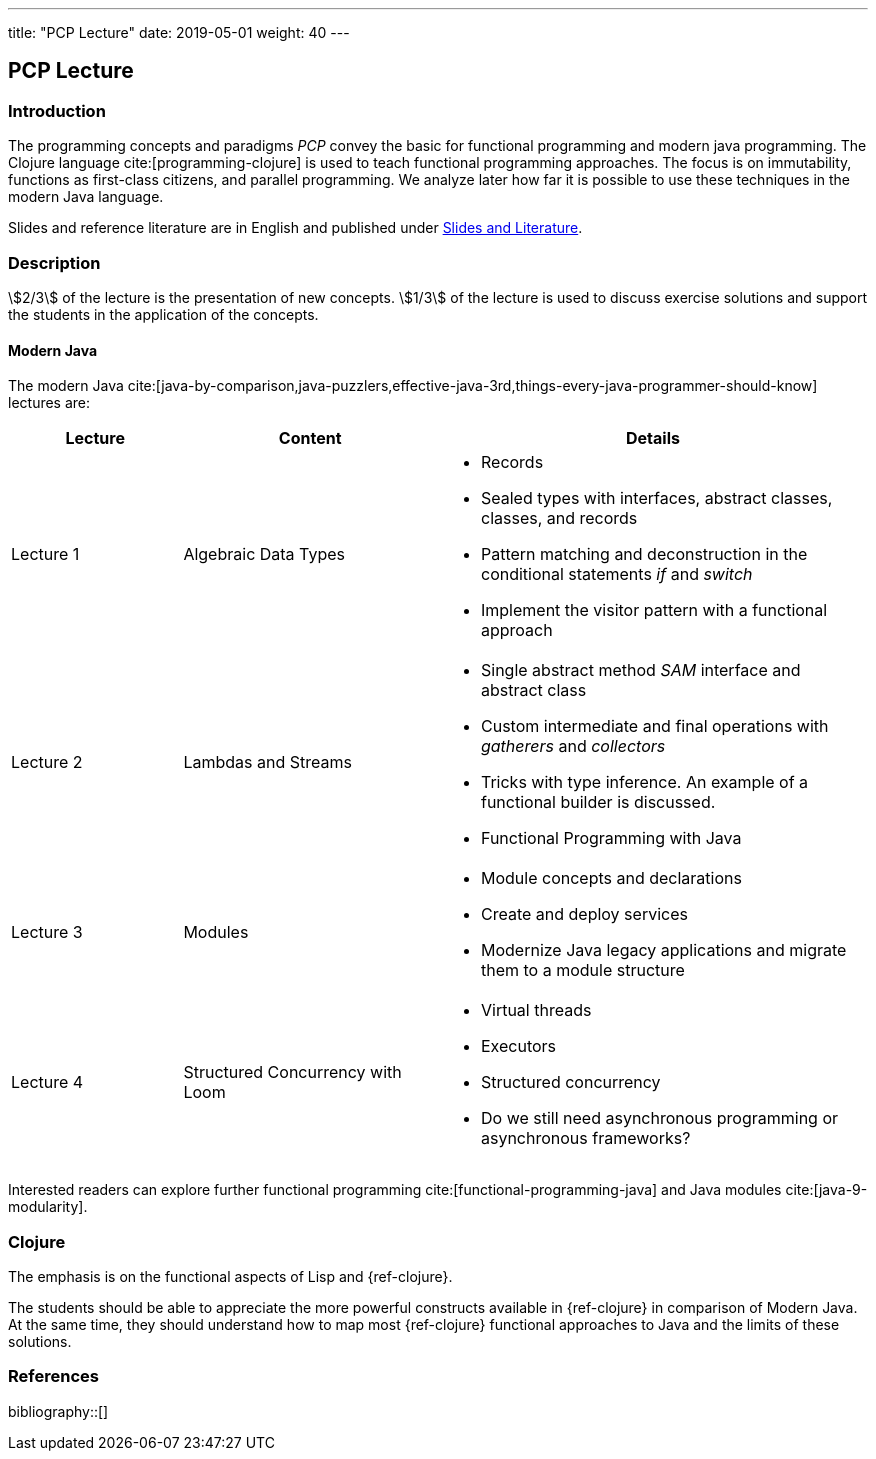 ---
title: "PCP Lecture"
date: 2019-05-01
weight: 40
---

== PCP Lecture

=== Introduction

The programming concepts and paradigms _PCP_ convey the basic for functional programming and modern java programming.
The Clojure language cite:[programming-clojure] is used to teach functional programming approaches.
The focus is on immutability, functions as first-class citizens, and parallel programming.
We analyze later how far it is possible to use these techniques in the modern Java language.

Slides and reference literature are in English and published under link:../#modern-java-and-selected-jvm-languages-lectures[Slides and Literature].

=== Description

stem:[2/3] of the lecture is the presentation of new concepts.
stem:[1/3] of the lecture is used to discuss exercise solutions and support the students in the application of the concepts.

==== Modern Java

The modern Java cite:[java-by-comparison,java-puzzlers,effective-java-3rd,things-every-java-programmer-should-know] lectures are:

[cols="2,3,5",frame=all, grid=all]
|====
|Lecture|Content|Details

|Lecture 1
|Algebraic Data Types
a|- Records
- Sealed types with interfaces, abstract classes, classes, and records
- Pattern matching and deconstruction in the conditional statements _if_ and _switch_
- Implement the visitor pattern with a functional approach

|Lecture 2
|Lambdas and Streams
a| - Single abstract method _SAM_ interface and abstract class
- Custom intermediate and final operations with _gatherers_ and _collectors_
- Tricks with type inference.
An example of a functional builder is discussed.
- Functional Programming with Java

|Lecture 3
|Modules
a| - Module concepts and declarations
- Create and deploy services
- Modernize Java legacy applications and migrate them to a module structure

|Lecture 4
|Structured Concurrency with Loom
a|- Virtual threads
- Executors
- Structured concurrency
- Do we still need asynchronous programming or asynchronous frameworks?
|====

Interested readers can explore further functional programming cite:[functional-programming-java] and Java modules cite:[java-9-modularity].

=== Clojure

The emphasis is on the functional aspects of Lisp and {ref-clojure}.

The students should be able to appreciate the more powerful constructs available in {ref-clojure} in comparison of Modern Java.
At the same time, they should understand how to map most {ref-clojure} functional approaches to Java and the limits of these solutions.

=== References

bibliography::[]
